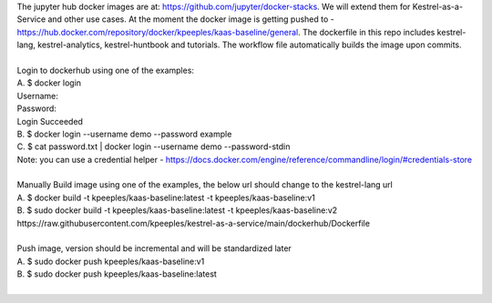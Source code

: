 | The jupyter hub docker images are at: https://github.com/jupyter/docker-stacks.  We will extend them for Kestrel-as-a-Service and other use cases.  At the moment the docker image is getting pushed to - https://hub.docker.com/repository/docker/kpeeples/kaas-baseline/general.  The dockerfile in this repo includes kestrel-lang, kestrel-analytics, kestrel-huntbook and tutorials.  The workflow file automatically builds the image upon commits.
| 
| Login to dockerhub using one of the examples:  
| A. $ docker login  
| Username:   
| Password:  
| Login Succeeded  
| B. $ docker login --username demo --password example  
| C. $ cat password.txt | docker login --username demo --password-stdin  
| Note: you can use a credential helper - https://docs.docker.com/engine/reference/commandline/login/#credentials-store  
|   
| Manually Build image using one of the examples, the below url should change to the kestrel-lang url  
| A. $ docker build -t kpeeples/kaas-baseline:latest -t kpeeples/kaas-baseline:v1  
| B. $ sudo docker build -t kpeeples/kaas-baseline:latest -t kpeeples/kaas-baseline:v2 https://raw.githubusercontent.com/kpeeples/kestrel-as-a-service/main/dockerhub/Dockerfile  
|   
| Push image, version should be incremental and will be standardized later  
| A. $ sudo docker push kpeeples/kaas-baseline:v1   
| B. $ sudo docker push kpeeples/kaas-baseline:latest  
| 
